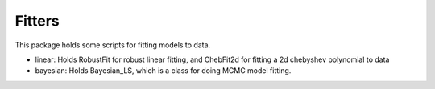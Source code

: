 Fitters
=========

This package holds some scripts for fitting models to data. 

- linear: Holds RobustFit for robust linear fitting, and ChebFit2d for fitting a 2d chebyshev polynomial to data
- bayesian: Holds Bayesian_LS, which is a class for doing MCMC model fitting.

